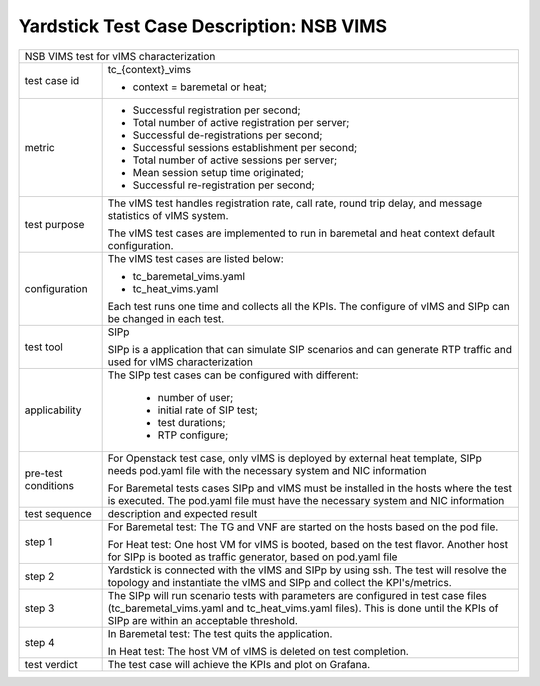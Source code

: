 .. This work is licensed under a Creative Commons Attribution 4.0 International
.. License.
.. http://creativecommons.org/licenses/by/4.0
.. (c) 2018 Viosoft Corporation.

**********************************************
Yardstick Test Case Description: NSB VIMS
**********************************************

+-----------------------------------------------------------------------------+
|NSB VIMS test for vIMS characterization                                      |
|                                                                             |
+--------------+--------------------------------------------------------------+
|test case id  | tc_{context}_vims                                            |
|              |                                                              |
|              | * context = baremetal or heat;                               |
|              |                                                              |
+--------------+--------------------------------------------------------------+
|metric        | * Successful registration per second;                        |
|              | * Total number of active registration per server;            |
|              | * Successful de-registrations per second;                    |
|              | * Successful sessions establishment per second;              |
|              | * Total number of active sessions per server;                |
|              | * Mean session setup time originated;                        |
|              | * Successful re-registration per second;                     |
|              |                                                              |
+--------------+--------------------------------------------------------------+
|test purpose  | The vIMS test handles registration rate, call rate,          |
|              | round trip delay, and message statistics of vIMS system.     |
|              |                                                              |
|              | The vIMS test cases are implemented to run in baremetal      |
|              | and heat context default configuration.                      |
|              |                                                              |
+--------------+--------------------------------------------------------------+
|configuration | The vIMS test cases are listed below:                        |
|              |                                                              |
|              | * tc_baremetal_vims.yaml                                     |
|              | * tc_heat_vims.yaml                                          |
|              |                                                              |
|              | Each test runs one time and collects all the KPIs.           |
|              | The configure of vIMS and SIPp can be changed in each test.  |
|              |                                                              |
+--------------+--------------------------------------------------------------+
|test tool     | SIPp                                                         |
|              |                                                              |
|              | SIPp is a application that can simulate SIP scenarios        |
|              | and can generate RTP traffic and used for vIMS               |
|              | characterization                                             |
+--------------+--------------------------------------------------------------+
|applicability | The SIPp test cases can be configured with different:        |
|              |                                                              |
|              |  * number of user;                                           |
|              |  * initial rate of SIP test;                                 |
|              |  * test durations;                                           |
|              |  * RTP configure;                                            |
|              |                                                              |
+--------------+--------------------------------------------------------------+
|pre-test      | For Openstack test case, only vIMS is deployed by external   |
|conditions    | heat template, SIPp needs pod.yaml file with the necessary   |
|              | system and NIC information                                   |
|              |                                                              |
|              | For Baremetal tests cases SIPp and vIMS must be installed in |
|              | the hosts where the test is executed. The pod.yaml file must |
|              | have the necessary system and NIC information                |
|              |                                                              |
+--------------+--------------------------------------------------------------+
|test sequence | description and expected result                              |
|              |                                                              |
+--------------+--------------------------------------------------------------+
|step 1        | For Baremetal test: The TG and VNF are started on the hosts  |
|              | based on the pod file.                                       |
|              |                                                              |
|              | For Heat test: One host VM for vIMS is booted, based on      |
|              | the test flavor. Another host for SIPp is booted as          |
|              | traffic generator, based on pod.yaml file                    |
|              |                                                              |
+--------------+--------------------------------------------------------------+
|step 2        | Yardstick is connected with the vIMS and SIPp by using ssh.  |
|              | The test will resolve the topology and instantiate the vIMS  |
|              | and SIPp and collect the KPI's/metrics.                      |
|              |                                                              |
+--------------+--------------------------------------------------------------+
|step 3        | The SIPp will run scenario tests with parameters are         |
|              | configured in test case files (tc_baremetal_vims.yaml        |
|              | and tc_heat_vims.yaml files).                                |
|              | This is done until the KPIs of SIPp are within an acceptable |
|              | threshold.                                                   |
|              |                                                              |
+--------------+--------------------------------------------------------------+
|step 4        | In Baremetal test: The test quits the application.           |
|              |                                                              |
|              | In Heat test: The host VM of vIMS is deleted on test         |
|              | completion.                                                  |
+--------------+--------------------------------------------------------------+
|test verdict  | The test case will achieve the KPIs and plot on Grafana.     |
+--------------+--------------------------------------------------------------+
